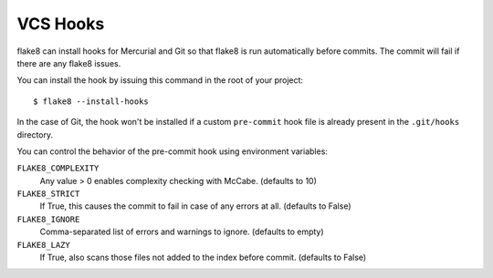 VCS Hooks
=========

flake8 can install hooks for Mercurial and Git so that flake8 is run
automatically before commits. The commit will fail if there are any
flake8 issues.

You can install the hook by issuing this command in the root of your
project::

  $ flake8 --install-hooks

In the case of Git, the hook won't be installed if a custom
``pre-commit`` hook file is already present in
the ``.git/hooks`` directory.

You can control the behavior of the pre-commit hook using environment
variables:

``FLAKE8_COMPLEXITY``
  Any value > 0 enables complexity checking with McCabe. (defaults
  to 10)

``FLAKE8_STRICT``
  If True, this causes the commit to fail in case of any errors at
  all. (defaults to False)

``FLAKE8_IGNORE``
  Comma-separated list of errors and warnings to ignore.  (defaults to
  empty)

``FLAKE8_LAZY``
  If True, also scans those files not added to the index before
  commit. (defaults to False)
